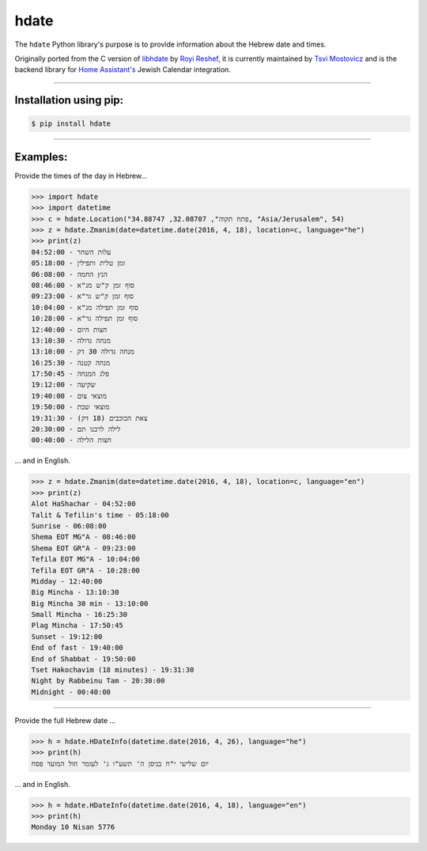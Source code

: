 *****
hdate
*****

.. image:: https://img.shields.io/pypi/v/hdate
    :alt: PyPI - Version
    :target: https://pypi.org/project/hdate/
.. image:: https://readthedocs.org/projects/py-libhdate/badge/?version=latest
    :alt: Documentation Status
    :target: https://py-libhdate.readthedocs.io/en/latest/?badge=latest
.. image:: https://img.shields.io/python/required-version-toml?tomlFilePath=https%3A%2F%2Fraw.githubusercontent.com%2Fpy-libhdate%2Fpy-libhdate%2Fmain%2Fpyproject.toml
    :alt: Python Version from PEP 621 TOML
    :target: https://github.com/py-libhdate/py-libhdate/blob/main/pyproject.toml#L17
.. image:: https://img.shields.io/pypi/l/hdate
    :alt: PyPI - License
    :target: https://github.com/py-libhdate/py-libhdate/blob/main/LICENSE
.. image:: https://codecov.io/gh/py-libhdate/py-libhdate/graph/badge.svg?token=JGBmTslA1S 
    :alt: Code coverage status
    :target: https://codecov.io/gh/py-libhdate/py-libhdate

The ``hdate`` Python library's purpose is to provide information about the Hebrew date and times.

Originally ported from the C version of `libhdate <http://libhdate.sourceforge.net/>`_ by
`Royi Reshef <https://github.com/royi1000>`_, it is currently maintained by
`Tsvi Mostovicz <https://github.com/tsvi>`_ and is the backend library for
`Home Assistant's <https://home-assistant.io>`_ Jewish Calendar integration.

===========

Installation using pip:
#######################

.. code :: shell

    $ pip install hdate

===========

Examples:
#########

Provide the times of the day in Hebrew...

.. code :: python

    >>> import hdate
    >>> import datetime
    >>> c = hdate.Location("פתח תקוה", 32.08707, 34.88747, "Asia/Jerusalem", 54)
    >>> z = hdate.Zmanim(date=datetime.date(2016, 4, 18), location=c, language="he")
    >>> print(z)
    עלות השחר - 04:52:00
    זמן טלית ותפילין - 05:18:00
    הנץ החמה - 06:08:00
    סוף זמן ק"ש מג"א - 08:46:00
    סוף זמן ק"ש גר"א - 09:23:00
    סוף זמן תפילה מג"א - 10:04:00
    סוף זמן תפילה גר"א - 10:28:00
    חצות היום - 12:40:00
    מנחה גדולה - 13:10:30
    מנחה גדולה 30 דק - 13:10:00
    מנחה קטנה - 16:25:30
    פלג המנחה - 17:50:45
    שקיעה - 19:12:00
    מוצאי צום - 19:40:00
    מוצאי שבת - 19:50:00
    צאת הכוכבים (18 דק) - 19:31:30
    לילה לרבנו תם - 20:30:00
    חצות הלילה - 00:40:00

... and in English.

.. code :: python

    >>> z = hdate.Zmanim(date=datetime.date(2016, 4, 18), location=c, language="en")
    >>> print(z)
    Alot HaShachar - 04:52:00
    Talit & Tefilin's time - 05:18:00
    Sunrise - 06:08:00
    Shema EOT MG"A - 08:46:00
    Shema EOT GR"A - 09:23:00
    Tefila EOT MG"A - 10:04:00
    Tefila EOT GR"A - 10:28:00
    Midday - 12:40:00
    Big Mincha - 13:10:30
    Big Mincha 30 min - 13:10:00
    Small Mincha - 16:25:30
    Plag Mincha - 17:50:45
    Sunset - 19:12:00
    End of fast - 19:40:00
    End of Shabbat - 19:50:00
    Tset Hakochavim (18 minutes) - 19:31:30
    Night by Rabbeinu Tam - 20:30:00
    Midnight - 00:40:00

===========

Provide the full Hebrew date ...

.. code :: python

    >>> h = hdate.HDateInfo(datetime.date(2016, 4, 26), language="he")
    >>> print(h)
    יום שלישי י"ח בניסן ה' תשע"ו ג' לעומר חול המועד פסח

... and in English.

.. code :: python

    >>> h = hdate.HDateInfo(datetime.date(2016, 4, 18), language="en")
    >>> print(h)
    Monday 10 Nisan 5776
